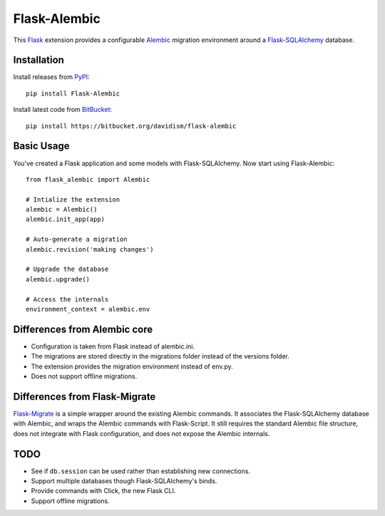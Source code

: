 Flask-Alembic
=============

This `Flask`_ extension provides a configurable `Alembic`_ migration environment around a `Flask-SQLAlchemy`_ database.

Installation
------------

Install releases from `PyPI`_::

    pip install Flask-Alembic

Install latest code from `BitBucket`_::

    pip install https://bitbucket.org/davidism/flask-alembic

Basic Usage
-----------

You've created a Flask application and some models with Flask-SQLAlchemy.  Now start using Flask-Alembic::

    from flask_alembic import Alembic

    # Intialize the extension
    alembic = Alembic()
    alembic.init_app(app)

    # Auto-generate a migration
    alembic.revision('making changes')

    # Upgrade the database
    alembic.upgrade()

    # Access the internals
    environment_context = alembic.env

Differences from Alembic core
-----------------------------

*   Configuration is taken from Flask instead of alembic.ini.
*   The migrations are stored directly in the migrations folder instead of the versions folder.
*   The extension provides the migration environment instead of env.py.
*   Does not support offline migrations.


Differences from Flask-Migrate
------------------------------

`Flask-Migrate`_ is a simple wrapper around the existing Alembic commands.  It associates the Flask-SQLAlchemy database with Alembic, and wraps the Alembic commands with Flask-Script.  It still requires the standard Alembic file structure, does not integrate with Flask configuration, and does not expose the Alembic internals.

TODO
----

*   See if ``db.session`` can be used rather than establishing new connections.
*   Support multiple databases though Flask-SQLAlchemy's binds.
*   Provide commands with Click, the new Flask CLI.
*   Support offline migrations.

.. _Flask: http://flask.pocoo.org/
.. _Flask-SQLAlchemy: https://pythonhosted.org/Flask-SQLAlchemy/
.. _Alembic: https://alembic.readthedocs.org/en/latest/
.. _PyPI: https://pypi.python.org/pypi/Flask-Alembic
.. _BitBucket: https://bitbucket.org/davidism/flask-alembic
.. _Flask-Migrate: https://flask-migrate.readthedocs.org/en/latest/
